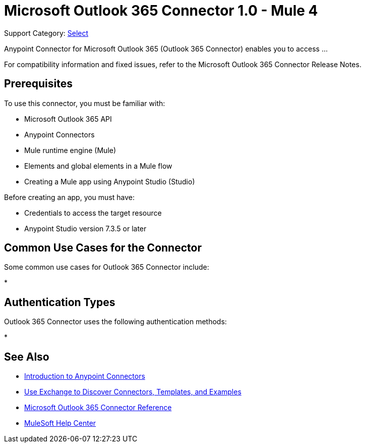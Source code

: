 = Microsoft Outlook 365 Connector 1.0 - Mule 4

Support Category: https://www.mulesoft.com/legal/versioning-back-support-policy#anypoint-connectors[Select]

Anypoint Connector for Microsoft Outlook 365 (Outlook 365 Connector) enables you to access ...

For compatibility information and fixed issues, refer to the Microsoft Outlook 365 Connector Release Notes.

== Prerequisites

To use this connector, you must be familiar with:

* Microsoft Outlook 365 API
* Anypoint Connectors
* Mule runtime engine (Mule)
* Elements and global elements in a Mule flow
* Creating a Mule app using Anypoint Studio (Studio)

Before creating an app, you must have:

* Credentials to access the target resource
* Anypoint Studio version 7.3.5 or later

== Common Use Cases for the Connector

Some common use cases for Outlook 365 Connector include:

*


== Authentication Types

Outlook 365 Connector uses the following authentication methods:

*


== See Also

* xref:connectors::introduction/introduction-to-anypoint-connectors.adoc[Introduction to Anypoint Connectors]
* xref:connectors::introduction/intro-use-exchange.adoc[Use Exchange to Discover Connectors, Templates, and Examples]
* xref:microsoft-outlook-365-connector-reference.adoc[Microsoft Outlook 365 Connector Reference]
* https://help.mulesoft.com[MuleSoft Help Center]
